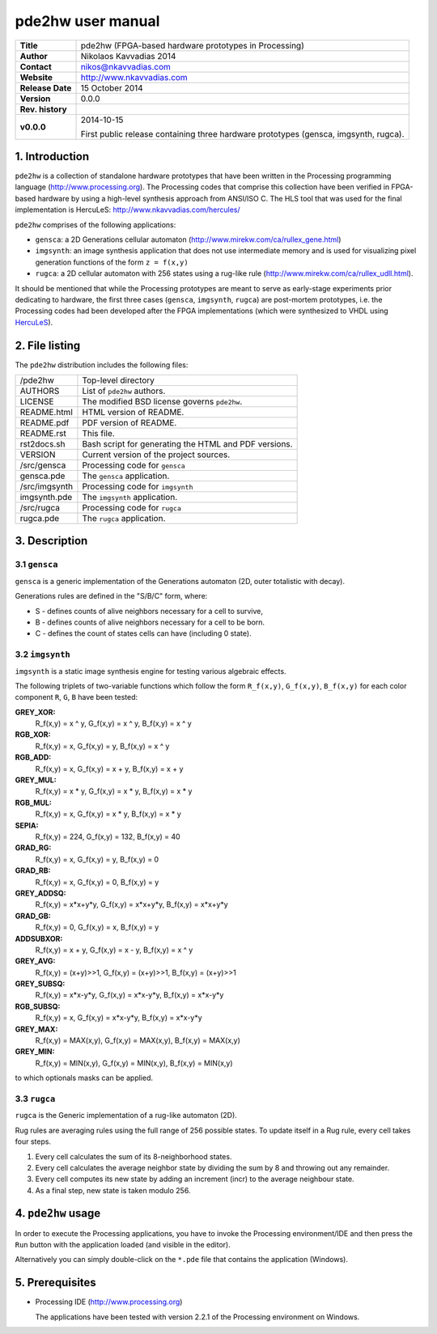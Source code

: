 ====================
 pde2hw user manual
====================

+-------------------+----------------------------------------------------------+
| **Title**         | pde2hw (FPGA-based hardware prototypes in Processing)    |
+-------------------+----------------------------------------------------------+
| **Author**        | Nikolaos Kavvadias 2014                                  |
+-------------------+----------------------------------------------------------+
| **Contact**       | nikos@nkavvadias.com                                     |
+-------------------+----------------------------------------------------------+
| **Website**       | http://www.nkavvadias.com                                |
+-------------------+----------------------------------------------------------+
| **Release Date**  | 15 October 2014                                          |
+-------------------+----------------------------------------------------------+
| **Version**       | 0.0.0                                                    |
+-------------------+----------------------------------------------------------+
| **Rev. history**  |                                                          |
+-------------------+----------------------------------------------------------+
|        **v0.0.0** | 2014-10-15                                               |
|                   |                                                          |
|                   | First public release containing three hardware prototypes|
|                   | (gensca, imgsynth, rugca).                               |
+-------------------+----------------------------------------------------------+

.. _HercuLeS: http://www.nkavvadias.com/hercules/

1. Introduction
===============

``pde2hw`` is a collection of standalone hardware prototypes that have been 
written in the Processing programming language (http://www.processing.org). The 
Processing codes that comprise this collection have been verified in FPGA-based 
hardware by using a high-level synthesis approach from ANSI/ISO C. The HLS tool
that was used for the final implementation is HercuLeS: 
http://www.nkavvadias.com/hercules/

``pde2hw`` comprises of the following applications:

- ``gensca``: a 2D Generations cellular automaton 
  (http://www.mirekw.com/ca/rullex_gene.html)

- ``imgsynth``: an image synthesis application that does not use intermediate 
  memory and is used for visualizing pixel generation functions of the form 
  ``z = f(x,y)``

- ``rugca``: a 2D cellular automaton with 256 states using a rug-like rule
  (http://www.mirekw.com/ca/rullex_udll.html).

It should be mentioned that while the Processing prototypes are meant to serve 
as early-stage experiments prior dedicating to hardware, the first three 
cases (``gensca``, ``imgsynth``, ``rugca``) are post-mortem prototypes, i.e. 
the Processing codes had been developed after the FPGA implementations (which 
were synthesized to VHDL using HercuLeS_).


2. File listing
===============

The ``pde2hw`` distribution includes the following files:
   
+-----------------------+------------------------------------------------------+
| /pde2hw               | Top-level directory                                  |
+-----------------------+------------------------------------------------------+
| AUTHORS               | List of ``pde2hw`` authors.                          |
+-----------------------+------------------------------------------------------+
| LICENSE               | The modified BSD license governs ``pde2hw``.         |
+-----------------------+------------------------------------------------------+
| README.html           | HTML version of README.                              |
+-----------------------+------------------------------------------------------+
| README.pdf            | PDF version of README.                               |
+-----------------------+------------------------------------------------------+
| README.rst            | This file.                                           |
+-----------------------+------------------------------------------------------+
| rst2docs.sh           | Bash script for generating the HTML and PDF versions.|
+-----------------------+------------------------------------------------------+
| VERSION               | Current version of the project sources.              |
+-----------------------+------------------------------------------------------+
| /src/gensca           | Processing code for ``gensca``                       |
+-----------------------+------------------------------------------------------+
| gensca.pde            | The ``gensca`` application.                          |
+-----------------------+------------------------------------------------------+
| /src/imgsynth         | Processing code for ``imgsynth``                     |
+-----------------------+------------------------------------------------------+
| imgsynth.pde          | The ``imgsynth`` application.                        |
+-----------------------+------------------------------------------------------+
| /src/rugca            | Processing code for ``rugca``                        |
+-----------------------+------------------------------------------------------+
| rugca.pde             | The ``rugca`` application.                           |
+-----------------------+------------------------------------------------------+


3. Description
==============

3.1 ``gensca``
--------------
``gensca`` is a generic implementation of the Generations automaton (2D, outer 
totalistic with decay).

Generations rules are defined in the "S/B/C" form, where:

* S - defines counts of alive neighbors necessary for a cell to survive,
* B - defines counts of alive neighbors necessary for a cell to be born.
* C - defines the count of states cells can have (including 0 state).

3.2 ``imgsynth``
----------------
``imgsynth`` is a static image synthesis engine for testing various algebraic 
effects.

The following triplets of two-variable functions which follow the form
``R_f(x,y)``, ``G_f(x,y)``, ``B_f(x,y)`` for each color component ``R``, 
``G``, ``B`` have been tested:
 
**GREY_XOR:**  
  R_f(x,y) = x ^ y, G_f(x,y) = x ^ y, B_f(x,y) = x ^ y
**RGB_XOR:**    
  R_f(x,y) = x, G_f(x,y) = y, B_f(x,y) = x ^ y
**RGB_ADD:**
  R_f(x,y) = x, G_f(x,y) = x + y, B_f(x,y) = x + y
**GREY_MUL:**
  R_f(x,y) = x * y, G_f(x,y) = x * y, B_f(x,y) = x * y
**RGB_MUL:**
  R_f(x,y) = x, G_f(x,y) = x * y, B_f(x,y) = x * y
**SEPIA:**
  R_f(x,y) = 224, G_f(x,y) = 132, B_f(x,y) = 40
**GRAD_RG:**
  R_f(x,y) = x, G_f(x,y) = y, B_f(x,y) = 0
**GRAD_RB:**
  R_f(x,y) = x, G_f(x,y) = 0, B_f(x,y) = y
**GREY_ADDSQ:**
  R_f(x,y) = x*x+y*y, G_f(x,y) = x*x+y*y, B_f(x,y) = x*x+y*y
**GRAD_GB:**
  R_f(x,y) = 0, G_f(x,y) = x, B_f(x,y) = y
**ADDSUBXOR:**
  R_f(x,y) = x + y, G_f(x,y) = x - y, B_f(x,y) = x ^ y
**GREY_AVG:**
  R_f(x,y) = (x+y)>>1, G_f(x,y) = (x+y)>>1, B_f(x,y) = (x+y)>>1
**GREY_SUBSQ:**
  R_f(x,y) = x*x-y*y, G_f(x,y) = x*x-y*y, B_f(x,y) = x*x-y*y
**RGB_SUBSQ:**
  R_f(x,y) = x, G_f(x,y) = x*x-y*y, B_f(x,y) = x*x-y*y
**GREY_MAX:**
  R_f(x,y) = MAX(x,y), G_f(x,y) = MAX(x,y), B_f(x,y) = MAX(x,y)
**GREY_MIN:**
  R_f(x,y) = MIN(x,y), G_f(x,y) = MIN(x,y), B_f(x,y) = MIN(x,y)

to which optionals masks can be applied.

3.3 ``rugca``
-------------
``rugca`` is the Generic implementation of a rug-like automaton (2D).

Rug rules are averaging rules using the full range of 256 possible states. To 
update itself in a Rug rule, every cell takes four steps. 

1) Every cell calculates the sum of its 8-neighborhood states. 
2) Every cell calculates the average neighbor state by dividing the sum by 
   8 and throwing out any remainder. 
3) Every cell computes its new state by adding an increment (incr) to the 
   average neighbour state. 
4) As a final step, new state is taken modulo 256.

4. ``pde2hw`` usage
====================

In order to execute the Processing applications, you have to invoke the Processing 
environment/IDE and then press the ``Run`` button with the application loaded (and 
visible in the editor).

Alternatively you can simply double-click on the ``*.pde`` file that contains the 
application (Windows).


5. Prerequisites
================
 
- Processing IDE (http://www.processing.org)

  The applications have been tested with version 2.2.1 of the Processing 
  environment on Windows.
